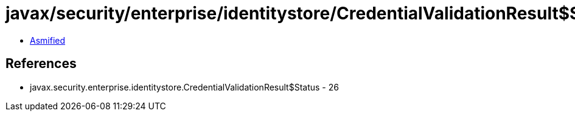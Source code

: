 = javax/security/enterprise/identitystore/CredentialValidationResult$Status.class

 - link:CredentialValidationResult$Status-asmified.java[Asmified]

== References

 - javax.security.enterprise.identitystore.CredentialValidationResult$Status - 26
